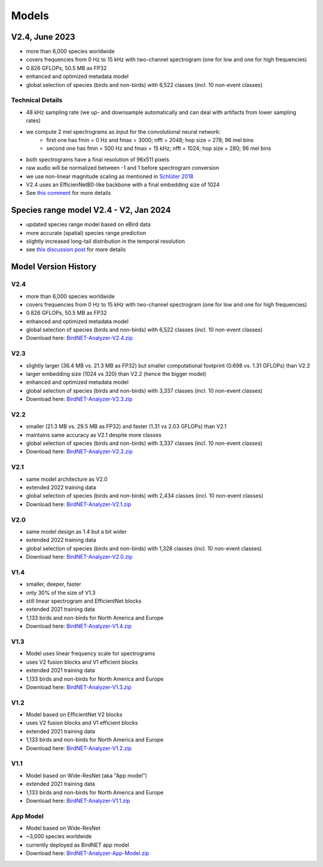 Models
======


V2.4, June 2023
---------------

* more than 6,000 species worldwide
* covers frequencies from 0 Hz to 15 kHz with two-channel spectrogram (one for low and one for high frequencies)
* 0.826 GFLOPs, 50.5 MB as FP32
* enhanced and optimized metadata model
* global selection of species (birds and non-birds) with 6,522 classes (incl. 10 non-event classes)

Technical Details
^^^^^^^^^^^^^^^^^

* 48 kHz sampling rate (we up- and downsample automatically and can deal with artifacts from lower sampling rates)
* we compute 2 mel spectrograms as input for the convolutional neural network:
    * first one has fmin = 0 Hz and fmax = 3000; nfft = 2048; hop size = 278; 96 mel bins
    * second one has fmin = 500 Hz and fmax = 15 kHz; nfft = 1024; hop size = 280; 96 mel bins
* both spectrograms have a final resolution of 96x511 pixels
* raw audio will be normalized between -1 and 1 before spectrogram conversion
* we use non-linear magnitude scaling as mentioned in `Schlüter 2018 <http://ceur-ws.org/Vol-2125/paper_181.pdf>`_
* V2.4 uses an EfficienNetB0-like backbone with a final embedding size of 1024
* See `this comment <https://github.com/kahst/BirdNET-Analyzer/issues/177#issuecomment-1772538736>`_ for more details

Species range model V2.4 - V2, Jan 2024
---------------------------------------

* updated species range model based on eBird data
* more accurate (spatial) species range prediction
* slightly increased long-tail distribution in the temporal resolution 
* see `this discussion post <https://github.com/kahst/BirdNET-Analyzer/discussions/234>`_ for more details


Model Version History
---------------------

V2.4
^^^^

- more than 6,000 species worldwide
- covers frequencies from 0 Hz to 15 kHz with two-channel spectrogram (one for low and one for high frequencies)
- 0.826 GFLOPs, 50.5 MB as FP32
- enhanced and optimized metadata model
- global selection of species (birds and non-birds) with 6,522 classes (incl. 10 non-event classes)
- Download here: `BirdNET-Analyzer-V2.4.zip <https://drive.google.com/file/d/1ixYBPbZK2Fh1niUQzadE2IWTFZlwATa3>`_

V2.3
^^^^

- slightly larger (36.4 MB vs. 21.3 MB as FP32) but smaller computational footprint (0.698 vs. 1.31 GFLOPs) than V2.2
- larger embedding size (1024 vs 320) than V2.2 (hence the bigger model)
- enhanced and optimized metadata model
- global selection of species (birds and non-birds) with 3,337 classes (incl. 10 non-event classes)
- Download here: `BirdNET-Analyzer-V2.3.zip <https://drive.google.com/file/d/1hhwQBVBngGnEhmqYeDksIW8ZY1FJmwyi>`_

V2.2
^^^^

- smaller (21.3 MB vs. 29.5 MB as FP32) and faster (1.31 vs 2.03 GFLOPs) than V2.1
- maintains same accuracy as V2.1 despite more classes
- global selection of species (birds and non-birds) with 3,337 classes (incl. 10 non-event classes)
- Download here: `BirdNET-Analyzer-V2.2.zip <https://drive.google.com/file/d/166w8IAkXGKp6ClKb8vaniG1DmOr8Fwem>`_

V2.1
^^^^

- same model architecture as V2.0
- extended 2022 training data
- global selection of species (birds and non-birds) with 2,434 classes (incl. 10 non-event classes)
- Download here: `BirdNET-Analyzer-V2.1.zip <https://drive.google.com/file/d/15cvPiezn_6H2tQs1FGMVrVdqiwLjLRms>`_

V2.0
^^^^

- same model design as 1.4 but a bit wider
- extended 2022 training data
- global selection of species (birds and non-birds) with 1,328 classes (incl. 10 non-event classes)
- Download here: `BirdNET-Analyzer-V2.0.zip <https://drive.google.com/file/d/1h2Tbk_29ghNdK62ynrdRWyxT4H1fpFGs>`_

V1.4
^^^^

- smaller, deeper, faster
- only 30% of the size of V1.3
- still linear spectrogram and EfficientNet blocks
- extended 2021 training data
- 1,133 birds and non-birds for North America and Europe
- Download here: `BirdNET-Analyzer-V1.4.zip <https://drive.google.com/file/d/1h14-Y8dOrPr9XCWfIoUjlWMJ9aWyNkKa>`_

V1.3
^^^^

- Model uses linear frequency scale for spectrograms
- uses V2 fusion blocks and V1 efficient blocks
- extended 2021 training data
- 1,133 birds and non-birds for North America and Europe
- Download here: `BirdNET-Analyzer-V1.3.zip <https://drive.google.com/file/d/1h0nJzPjyJWbkfPyaWpS332xUwzDOygs9>`_

V1.2
^^^^

- Model based on EfficientNet V2 blocks
- uses V2 fusion blocks and V1 efficient blocks
- extended 2021 training data
- 1,133 birds and non-birds for North America and Europe
- Download here: `BirdNET-Analyzer-V1.2.zip <https://drive.google.com/file/d/1h-il_W6t8Tz_XHrRMO1zcp_ThYp9QPLK>`_

V1.1
^^^^

- Model based on Wide-ResNet (aka "App model")
- extended 2021 training data
- 1,133 birds and non-birds for North America and Europe
- Download here: `BirdNET-Analyzer-V1.1.zip <https://drive.google.com/file/d/1gzpwiCAf2HkfcAmlRq1K9Q0KrDsd5nGP>`_

App Model
^^^^^^^^^

- Model based on Wide-ResNet
- ~3,000 species worldwide
- currently deployed as BirdNET app model
- Download here: `BirdNET-Analyzer-App-Model.zip <https://drive.google.com/file/d/1gxkxPFlaTYxHFqAODDHYGUX8uEkZDWaL>`_
